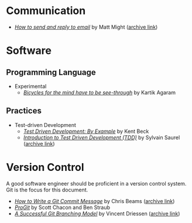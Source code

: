 * Communication
  - /[[http://matt.might.net/articles/how-to-email/][How to send and reply to email]]/ by Matt Might ([[https://web.archive.org/web/20200114035241/http://matt.might.net/articles/how-to-email/][archive link]])

* Software
** Programming Language
   - Experimental
     - /[[http://akkartik.name/akkartik-convivial-20200315.pdf][Bicycles for the mind have to be see-through]]/ by Kartik Agaram
** Practices
   - Test-driven Development
     - /[[https://www.goodreads.com/book/show/387190.Test_Driven_Development][Test Driven Development: By Example]]/ by Kent Beck
     - /[[https://hackernoon.com/introduction-to-test-driven-development-tdd-61a13bc92d92][Introduction to Test Driven Development (TDD)]]/ by Sylvain Saurel ([[https://web.archive.org/web/20200129033225/https://hackernoon.com/introduction-to-test-driven-development-tdd-61a13bc92d92][archive link]])
* Version Control

  A good software engineer should be proficient in a version control system. Git
  is the focus for this document.

  - /[[https://chris.beams.io/posts/git-commit/][How to Write a Git Commit Message]]/ by Chris Beams ([[https://web.archive.org/web/20200119100947/https://chris.beams.io/posts/git-commit/][archive link]])
  - /[[https://git-scm.com/book/en/v2][ProGit]]/ by Scott Chacon and Ben Straub
  - /[[https://nvie.com/posts/a-successful-git-branching-model/][A Successful Git Branching Model]]/ by Vincent Driessen ([[https://web.archive.org/web/20200117005352/https://nvie.com/posts/a-successful-git-branching-model/][archive link]])
